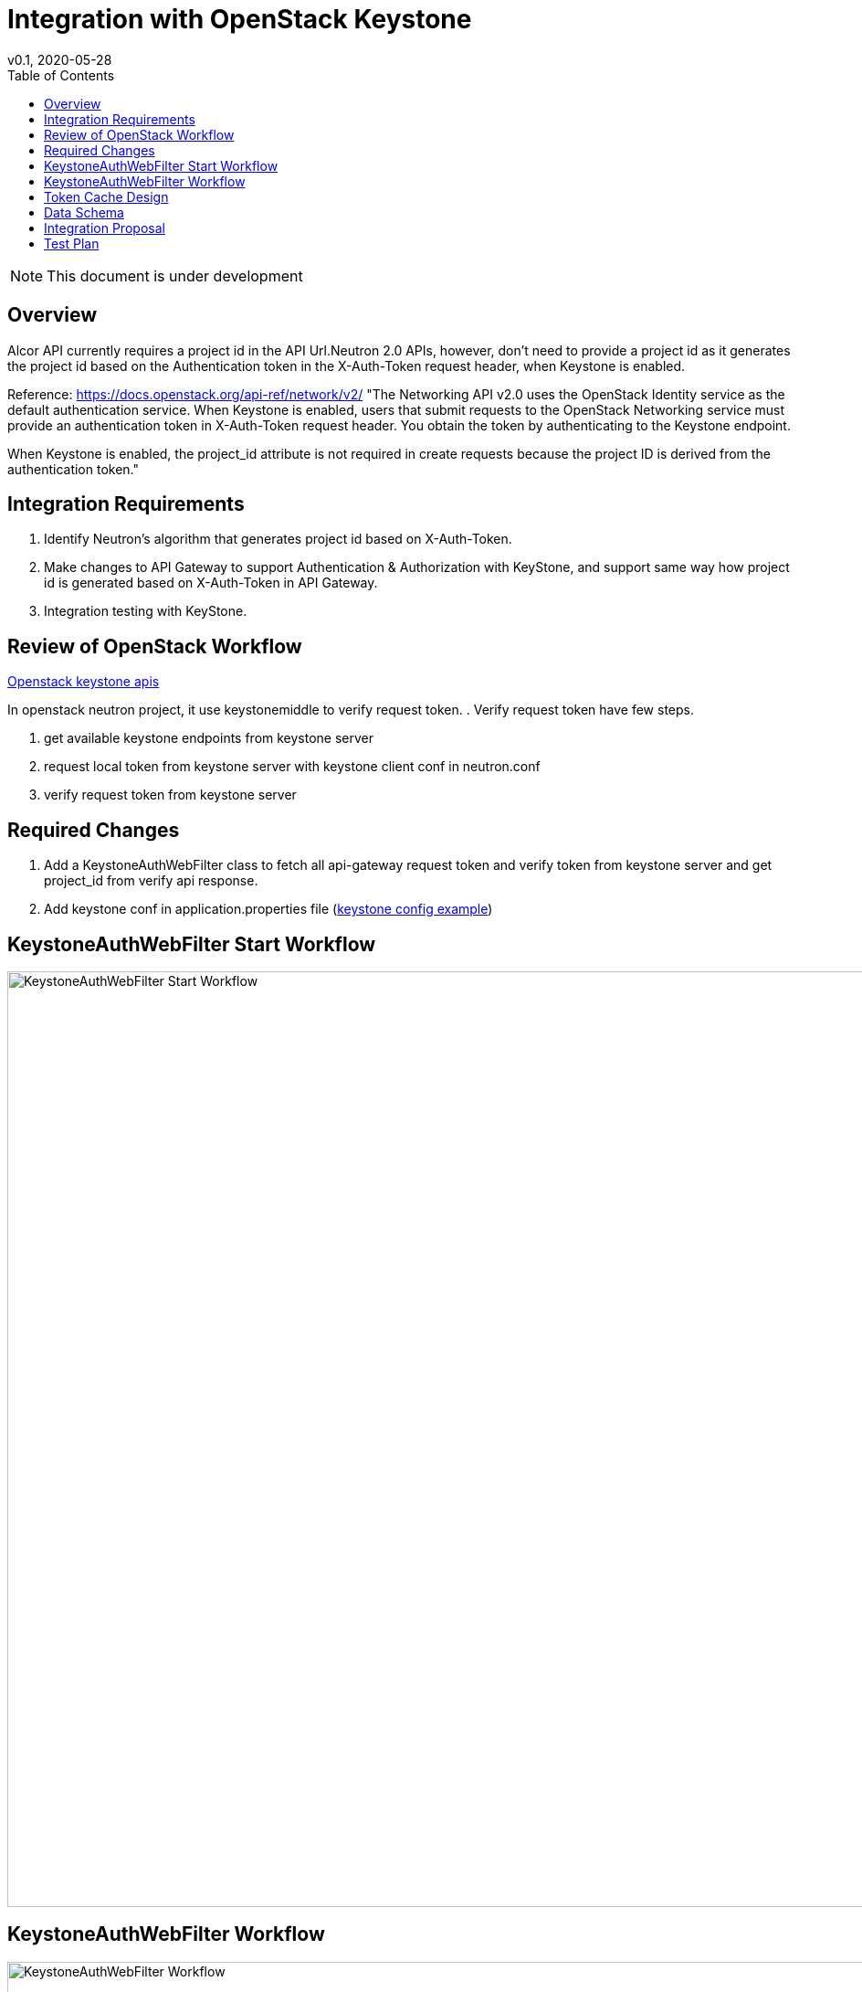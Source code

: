 = Integration with OpenStack Keystone
v0.1, 2020-05-28
:toc: right
:imagesdir: ../../images

NOTE: This document is under development

== Overview

Alcor API currently requires a project id in the API Url.Neutron 2.0 APIs, however, don't need to provide a project id as
it generates the project id based on the Authentication token in the X-Auth-Token request header, when Keystone is enabled.

Reference: https://docs.openstack.org/api-ref/network/v2/
"The Networking API v2.0 uses the OpenStack Identity service as the default authentication service.
When Keystone is enabled, users that submit requests to the OpenStack Networking service must provide an authentication
token in X-Auth-Token request header. You obtain the token by authenticating to the Keystone endpoint.

When Keystone is enabled, the project_id attribute is not required in create requests
because the project ID is derived from the authentication token."

[#system-requirements]
== Integration Requirements

. Identify Neutron's algorithm that generates project id based on X-Auth-Token.
. Make changes to API Gateway to support Authentication & Authorization with KeyStone, and support same way how project id is generated based on X-Auth-Token in API Gateway.
. Integration testing with KeyStone.

== Review of OpenStack Workflow
https://docs.openstack.org/api-ref/identity/v3/index.html#check-token[Openstack keystone apis]

In openstack neutron project, it use keystonemiddle to verify request token. .
Verify request token have few steps.

. get available keystone endpoints from keystone server
. request local token from keystone server with keystone client conf in neutron.conf
. verify request token from keystone server

== Required Changes

. Add a KeystoneAuthWebFilter class to fetch all api-gateway request token and verify token from keystone server and get project_id from verify api response.
. Add keystone conf in application.properties file (https://docs.openstack.org/keystone/latest/user/supported_clients.html[keystone config example])

== KeystoneAuthWebFilter Start Workflow
image::keystone_filter_start_workflow.jpg["KeystoneAuthWebFilter Start Workflow", width=1024]

== KeystoneAuthWebFilter Workflow
image::keystone_filter_workflow.jpg["KeystoneAuthWebFilter Workflow", width=1024]

== Token Cache Design
Consider multi customer requests have a same token, it's not need to send a request to keystone to verfiy the same token for every request.
A cache component can cache all verified token. Alcor will check cache first that the customer request token is verifed,
it will return token info if cache have the customer token. If the customer token not in cache , it will send a request to keystone
and check response and cache the token result.


A cache data have a expired time to clear no use cache tokens.And Double the token expiration as the cache expiration time.
This can prevent customer request from still carrying expired tokens for verification.

== Data Schema
How token store in cache： +
A cache token key is token self. +
A token entity include: +
. string token: a token self +
. date expireAt: the date which token expire at +
. string user: the token user name  +
. string userId: the token user id +
. string domainId: the token user domain id +
. string domainName: the token user domain name +
. string projectName: the token project name +
. string projectId: the token project id +
. string projectDomain: the token project domain +
. boolean invalid: the token whether valid from keystone, true： invalid  false: valid +
. list<String> roles: the token user role names +

examples: +
{ +
  "token"： “gAAAAABex0sfasdf2234234asdfBSDFREW32324234”， +
  "expireAt": "2020-05-30T16:00:00.000+0000", +
  "user": "neutron", +
  "useId": "10a2e6e717a245d9acad3e5f97aeca3d", +
  "domainId": "default", +
  "domainName": "Default", +
  "projectName": "admin", +
  "projectId": "a6944d763bf64ee6a275f1263fae0352", +
  "projectDomain": "Default", +
  "invalid": false, +
  "roles": ["admin", "demo"] +
}

== Integration Proposal

. Microservice APIs should support multi params query eg: show/list actions
. Rename resource name in url path or add same resource name in url path
. Support "field" params in api and response body should have the "field" params content

== Test Plan

TBD